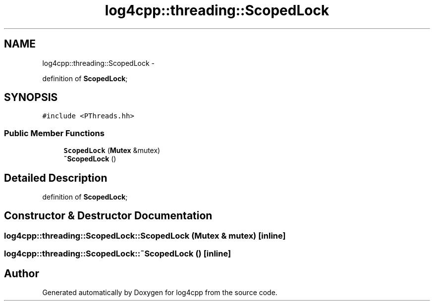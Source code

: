 .TH "log4cpp::threading::ScopedLock" 3 "1 Nov 2017" "Version 1.1" "log4cpp" \" -*- nroff -*-
.ad l
.nh
.SH NAME
log4cpp::threading::ScopedLock \- 
.PP
definition of \fBScopedLock\fP;  

.SH SYNOPSIS
.br
.PP
.PP
\fC#include <PThreads.hh>\fP
.SS "Public Member Functions"

.in +1c
.ti -1c
.RI "\fBScopedLock\fP (\fBMutex\fP &mutex)"
.br
.ti -1c
.RI "\fB~ScopedLock\fP ()"
.br
.in -1c
.SH "Detailed Description"
.PP 
definition of \fBScopedLock\fP; 
.SH "Constructor & Destructor Documentation"
.PP 
.SS "log4cpp::threading::ScopedLock::ScopedLock (\fBMutex\fP & mutex)\fC [inline]\fP"
.SS "log4cpp::threading::ScopedLock::~ScopedLock ()\fC [inline]\fP"

.SH "Author"
.PP 
Generated automatically by Doxygen for log4cpp from the source code.
